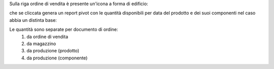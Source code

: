 Sulla riga ordine di vendita è presente un'icona a forma di edificio:

.. image:: ../static/description/forecast_icon.png
    :alt: Forecast icon

che se cliccata genera un report pivot con le quantità disponibili per data del prodotto e dei suoi componenti nel caso abbia un distinta base:

.. image:: ../static/description/forecast_pivot.png
    :alt: Forecast pivot

Le quantità sono separate per documento di ordine:
 #. da ordine di vendita
 #. da magazzino
 #. da produzione (prodotto)
 #. da produzione (componente)
